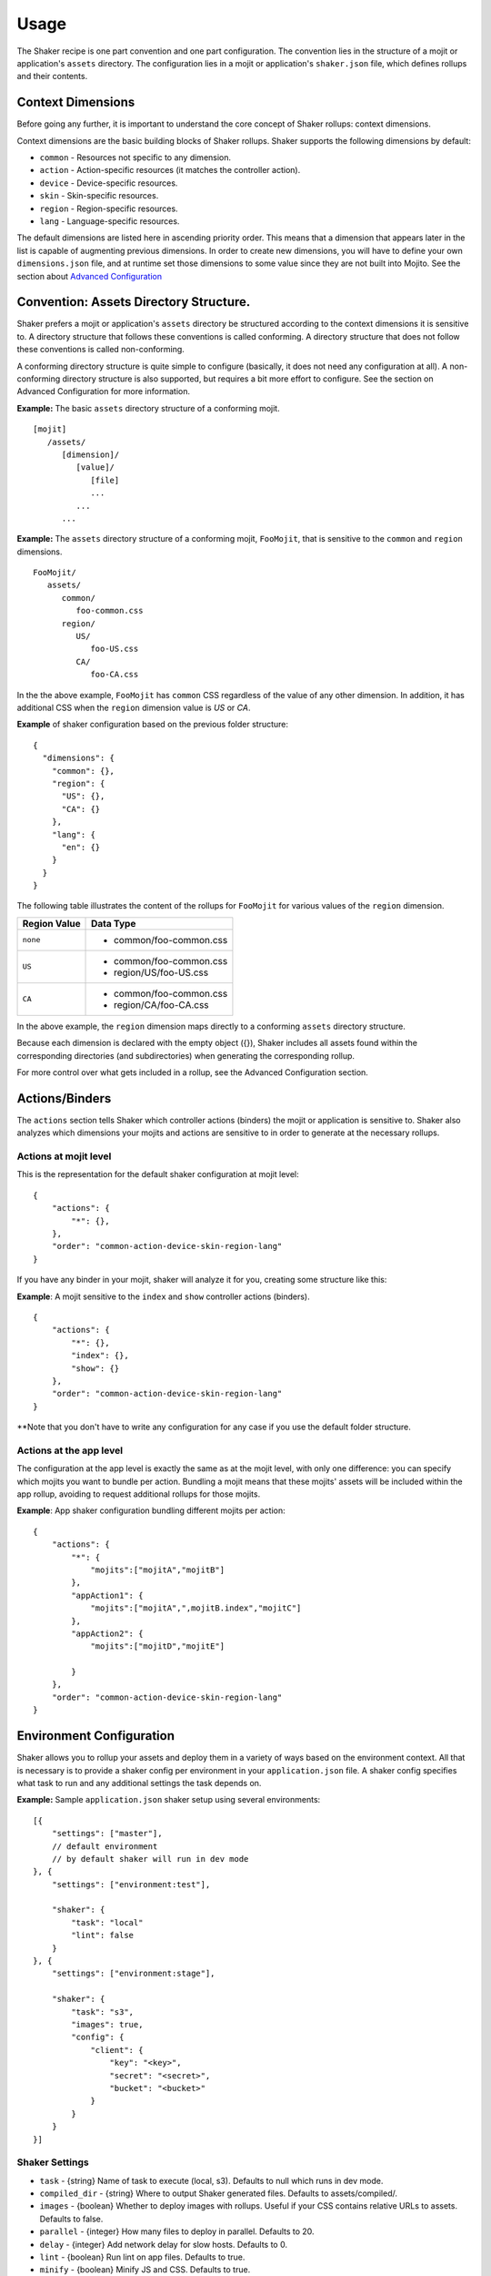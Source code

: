 
========
Usage
========
The Shaker recipe is one part convention and one part configuration. The convention lies in the structure of a mojit or application's ``assets`` directory. The configuration lies in a mojit or application's ``shaker.json`` file, which defines rollups and their contents.


Context Dimensions
###############
Before going any further, it is important to understand the core concept of Shaker rollups: context dimensions.

Context dimensions are the basic building blocks of Shaker rollups. Shaker supports the following dimensions by default:

- ``common`` - Resources not specific to any dimension.
- ``action`` - Action-specific resources (it matches the controller action).
- ``device`` - Device-specific resources.
- ``skin`` - Skin-specific resources.
- ``region`` - Region-specific resources.
- ``lang`` - Language-specific resources.

The default dimensions are listed here in ascending priority order. This means that a dimension that appears later in the list is capable of augmenting previous dimensions. In order to create new dimensions, you will have to define your own ``dimensions.json`` file, and at runtime set those dimensions to some value since they are not built into Mojito. See the section about `Advanced Configuration <shaker_usage.html#id3>`_ 

Convention: Assets Directory Structure.
##########

Shaker prefers a mojit or application's ``assets`` directory be structured according to the context dimensions it is sensitive to. A directory structure that follows these conventions is called conforming. A directory structure that does not follow these conventions is called non-conforming.

A conforming directory structure is quite simple to configure (basically, it does not need any configuration at all). A non-conforming directory structure is also supported, but requires a bit more effort to configure. See the section on Advanced Configuration for more information.

**Example:** The basic ``assets`` directory structure of a conforming mojit.
::


    [mojit]
       /assets/
          [dimension]/
             [value]/
                [file]
                ...
             ...
          ...

**Example:** The ``assets`` directory structure of a conforming mojit, ``FooMojit``, that is sensitive to the ``common`` and ``region`` dimensions.
::

   FooMojit/
      assets/
         common/
            foo-common.css
         region/
            US/
               foo-US.css
            CA/
               foo-CA.css


In the the above example, ``FooMojit`` has ``common`` CSS regardless of the value of any other dimension. In addition, it has additional CSS when the ``region`` dimension value is *US* or *CA*.

**Example** of shaker configuration based on the previous folder structure:

::

    {
      "dimensions": {
        "common": {},
        "region": {
          "US": {},
          "CA": {}
        },
        "lang": {
          "en": {}
        }
      }
    }

The following table illustrates the content of the rollups for ``FooMojit`` for various values of the ``region`` dimension.



+-----------------+------------------------------+
| Region Value    | Data Type                    |
+=================+================+++++=========+
| ``none``        | - common/foo-common.css      |
+-----------------+------------------------------+
| ``US``          | - common/foo-common.css      |
|                 | - region/US/foo-US.css       |
+-----------------+------------------------------+
| ``CA``          | - common/foo-common.css      |
|                 | - region/CA/foo-CA.css       |
+-----------------+------------------------------+

In the above example, the ``region`` dimension maps directly to a conforming ``assets`` directory structure.

Because each dimension is declared with the empty object ({}), Shaker includes all assets found within the corresponding directories (and subdirectories) when generating the corresponding rollup.

For more control over what gets included in a rollup, see the Advanced Configuration section.

Actions/Binders
##########

The ``actions`` section tells Shaker which controller actions (binders) the mojit or application is sensitive to. Shaker also analyzes which dimensions your mojits and actions are sensitive to in order to generate at the necessary rollups.

Actions at mojit level
----------------------
This is the representation for the default shaker configuration at mojit level:

::

    {
        "actions": {
            "*": {},
        },
        "order": "common-action-device-skin-region-lang"
    }

If you have any binder in your mojit, shaker will analyze it for you, creating some structure like this:

**Example**: A mojit sensitive to the ``index`` and ``show`` controller actions (binders).

::

    {
        "actions": {
            "*": {},
            "index": {},
            "show": {}
        },
        "order": "common-action-device-skin-region-lang"
    }

**Note that you don't have to write any configuration for any case if you use the default folder structure.


Actions at the app level
---------------------

The configuration at the app level is exactly the same as at the mojit level, with only one difference: you can specify which mojits you want to bundle per action. Bundling a mojit means that these mojits' assets will be included within the app rollup, avoiding to request additional rollups for those mojits.

**Example**: App shaker configuration bundling different mojits per action:
::

    {
        "actions": {
            "*": {
                "mojits":["mojitA","mojitB"]
            },
            "appAction1": {
                "mojits":["mojitA",",mojitB.index","mojitC"]
            },
            "appAction2": {
                "mojits":["mojitD","mojitE"]

            }
        },
        "order": "common-action-device-skin-region-lang"
    }


Environment Configuration
#########################

Shaker allows you to rollup your assets and deploy them in a variety of ways based on the environment context.
All that is necessary is to provide a shaker config per environment in your ``application.json`` file. A shaker config specifies what task to run and any additional settings the task depends on.

**Example:** Sample ``application.json`` shaker setup using several environments:

::

    [{
        "settings": ["master"],
        // default environment
        // by default shaker will run in dev mode
    }, {
        "settings": ["environment:test"],

        "shaker": {
            "task": "local"
            "lint": false
        }
    }, {
        "settings": ["environment:stage"],

        "shaker": {
            "task": "s3",
            "images": true,
            "config": {
                "client": {
                    "key": "<key>",
                    "secret": "<secret>",
                    "bucket": "<bucket>"
                }
            }
        }
    }]

Shaker Settings
---------------
- ``task`` - {string} Name of task to execute (local, s3). Defaults to null which runs in dev mode.
- ``compiled_dir`` - {string} Where to output Shaker generated files. Defaults to assets/compiled/.
- ``images`` - {boolean} Whether to deploy images with rollups. Useful if your CSS contains relative URLs to assets. Defaults to false.
- ``parallel`` - {integer} How many files to deploy in parallel. Defaults to 20.
- ``delay`` - {integer} Add network delay for slow hosts. Defaults to 0.
- ``lint`` - {boolean} Run lint on app files. Defaults to true.
- ``minify`` - {boolean} Minify JS and CSS. Defaults to true.
- ``config`` - {object} Object passed through to task.

To build a particular environment, run the shaker command like so: ``mojito shake --context environment:<env>``

As we saw in the Components section, we have different deployment tasks. Next we will see how to use each based on the example application.json above.

Deploying raw (no rollups, developer mode)
------------------------------------------
``mojito shake --run``

Deploying locally (rollups, developer mode)
------------------------------------------
``mojito shake --context environment:test --run``

Deploying to  S3 (Amazon CDN)
------------------------------------------
``mojito shake --context environment:stage --run``

Deploying elsewhere
------------------------------------------
All tasks are actually Buildy (https://github.com/mosen/buildy) tasks. It's easy to write your own. There are many examples in the Buildy source. Simply write your custom task, drop it in the tasks directory, and reference it in the shaker config like any other task. Everything in the tasks directory will be automatically picked up.

Advanced Configuration
#########################

Include/Exclude/Replace
-----------------------
If the default directory-based rollup behavior is not desirable, or if the assets directory is non-conforming, it's still possible to configure rollups using the include, exclude and replace settings.

- ``include`` - Include one or more paths or files. (Useful for mojit- and application-level configuration.)
- ``exclude`` - Exclude one or more paths or files. (Useful for application-level configuration.)
- ``replace`` - Replace one or more paths or files with new paths or files. (Useful for application-level configuration.)

**Example advanced configuration:**
::
    {
        "dimensions": {
            "common":{
                "include":["mycommon/"],
                "exclude":["common/common1.css"]
            },
            "device":{}
        },
        "actions":{
            "index":{}
        }
    }


Augmenting Dimensions
---------------------
Shaker allows you to perform surgical manipulation of the rollups using augmentation. This configuration feature allows you to include/exclude files for a particular dimension which matches some criteria. For example, we want to override a special CSS file only when we are in "region:CA and in lang:en". The syntax follows the example below.

**shaker.json example for dimensions augmentation:**
::
    {
        "augments":[{
                "on": {
                    "region": "US",
                    "lang": "en",
                    "skin": "blue",
                    "device": "smartphone",
                    "action": "index"
                },
                "include":["toInclude/otherToInclude.css"],
                "exclude": ["lang/"]
            }
        ]
    }


